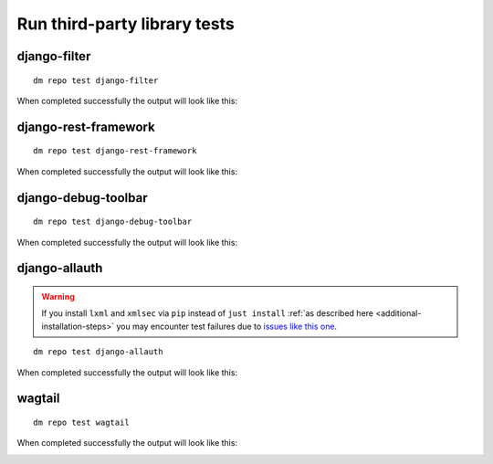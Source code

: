 Run third-party library tests
-----------------------------

django-filter
~~~~~~~~~~~~~

::

    dm repo test django-filter

When completed successfully the output will look like this:

.. image:: ../_static/images/django-filter.png

django-rest-framework
~~~~~~~~~~~~~~~~~~~~~

::

    dm repo test django-rest-framework

When completed successfully the output will look like this:

.. image:: ../_static/images/django-rest-framework.png

django-debug-toolbar
~~~~~~~~~~~~~~~~~~~~

::

    dm repo test django-debug-toolbar

When completed successfully the output will look like this:

.. image:: ../_static/images/django-debug-toolbar.png

django-allauth
~~~~~~~~~~~~~~

.. warning::

   If you install ``lxml`` and ``xmlsec`` via ``pip`` instead of
   ``just install`` :ref:`as described here <additional-installation-steps>`
   you may encounter test failures due to `issues like this one
   <https://github.com/xmlsec/python-xmlsec/issues/320>`_.

::

    dm repo test django-allauth

When completed successfully the output will look like this:

.. image:: ../_static/images/django-allauth.png

wagtail
~~~~~~~

::

    dm repo test wagtail

When completed successfully the output will look like this:

.. image:: ../_static/images/wagtail.png
